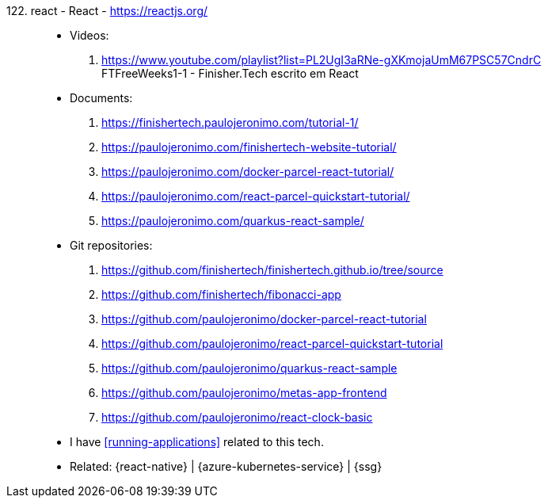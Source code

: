[#react]#122. react - React# - https://reactjs.org/::
* Videos:
. https://www.youtube.com/playlist?list=PL2UgI3aRNe-gXKmojaUmM67PSC57CndrC +
   FTFreeWeeks1-1 - Finisher.Tech escrito em React
* Documents:
. https://finishertech.paulojeronimo.com/tutorial-1/
. https://paulojeronimo.com/finishertech-website-tutorial/
. https://paulojeronimo.com/docker-parcel-react-tutorial/
. https://paulojeronimo.com/react-parcel-quickstart-tutorial/
. https://paulojeronimo.com/quarkus-react-sample/
* Git repositories:
. https://github.com/finishertech/finishertech.github.io/tree/source
. https://github.com/finishertech/fibonacci-app
. https://github.com/paulojeronimo/docker-parcel-react-tutorial
. https://github.com/paulojeronimo/react-parcel-quickstart-tutorial
. https://github.com/paulojeronimo/quarkus-react-sample
. https://github.com/paulojeronimo/metas-app-frontend
. https://github.com/paulojeronimo/react-clock-basic
* I have <<running-applications>> related to this tech.
* Related: {react-native} | {azure-kubernetes-service} | {ssg}
